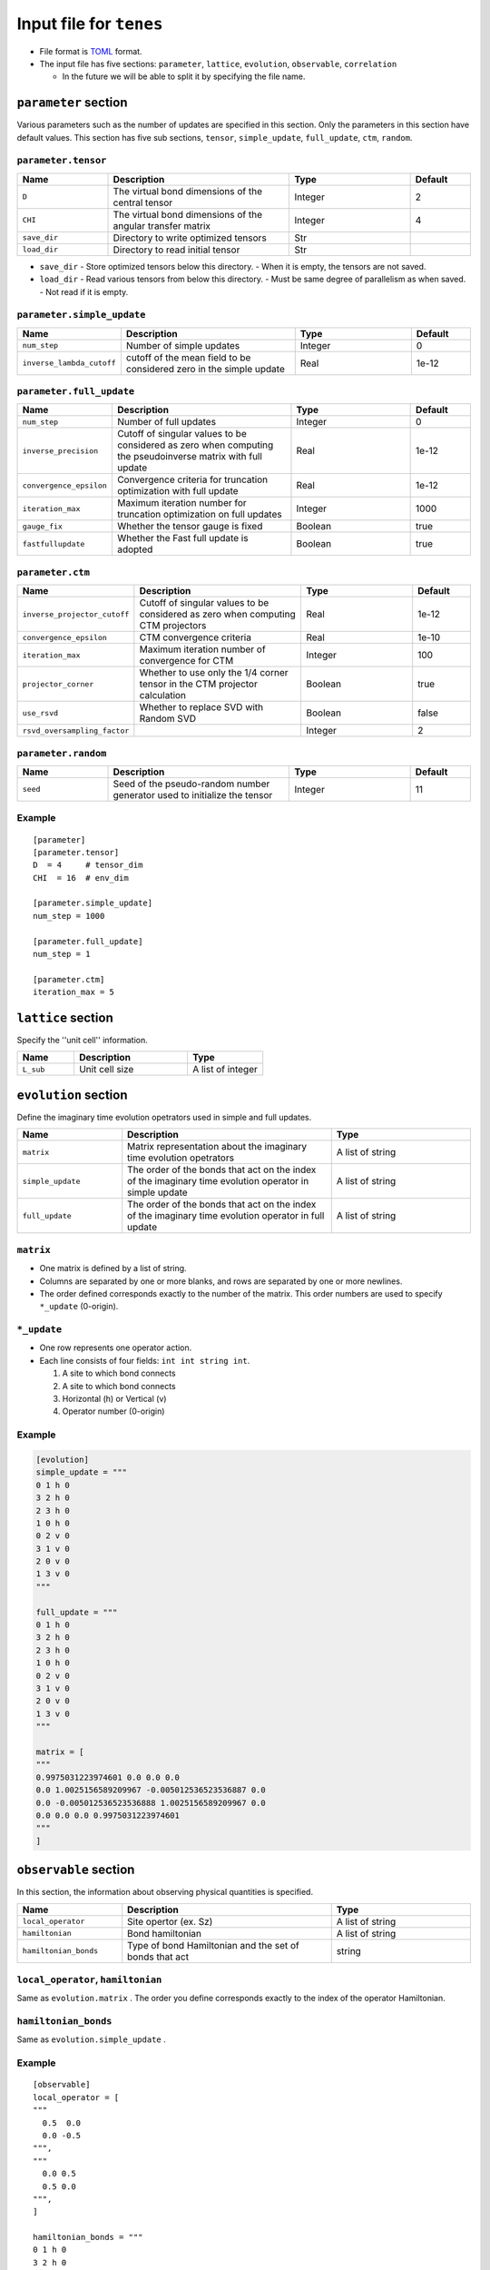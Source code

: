.. highlight:: none

Input file for ``tenes`` 
---------------------------------


-  File format is
   `TOML <https://github.com/toml-lang/toml/blob/master/versions/ja/toml-v0.5.0.md>`__
   format.
-  The input file has five sections: ``parameter``, ``lattice``, ``evolution``, ``observable``, ``correlation``

   -   In the future we will be able to split it by specifying the file name.

``parameter`` section
========================

Various parameters such as the number of updates are specified in this section. 
Only the parameters in this section have default values.
This section has five sub sections, ``tensor``, ``simple_update``, ``full_update``, ``ctm``, ``random``.

``parameter.tensor``
~~~~~~~~~~~~~~~~~~~~

.. csv-table::
   :header: "Name", "Description", "Type", "Default"
   :widths: 15, 30, 20, 10

   ``D``,        The virtual bond dimensions of the central tensor,  Integer,   2
   ``CHI``,      The virtual bond dimensions of the angular transfer matrix,        Integer,   4
   ``save_dir``, Directory to write optimized tensors, Str, ""
   ``load_dir``, Directory to read initial tensor, Str, ""


- ``save_dir``
  - Store optimized tensors below this directory.
  - When it is empty, the tensors are not saved.
- ``load_dir``
  - Read various tensors from below this directory.
  - Must be same degree of parallelism as when saved.
  - Not read if it is empty.


``parameter.simple_update``
~~~~~~~~~~~~~~~~~~~~~~~~~~~

.. csv-table::
   :header: "Name", "Description", "Type", "Default"
   :widths: 15, 30, 20, 10

   ``num_step``,              Number of simple updates, Integer, 0
   ``inverse_lambda_cutoff``, cutoff of the mean field to be considered zero in the simple update, Real, 1e-12

``parameter.full_update``
~~~~~~~~~~~~~~~~~~~~~~~~~

.. csv-table::
   :header: "Name", "Description", "Type", "Default"
   :widths: 15, 30, 20, 10

   ``num_step``,                 Number of full updates,  Integer,   0
   ``inverse_precision``,        Cutoff of singular values to be considered as zero when computing the pseudoinverse matrix with full update, Real,   1e-12
   ``convergence_epsilon``,      Convergence criteria for truncation optimization with full update, Real, 1e-12
   ``iteration_max``,            Maximum iteration number for truncation optimization on full updates,    Integer,   1000
   ``gauge_fix``,                Whether the tensor gauge is fixed, Boolean, true
   ``fastfullupdate``,           Whether the Fast full update is adopted, Boolean, true

``parameter.ctm``
~~~~~~~~~~~~~~~~~

.. csv-table::
   :header: "Name", "Description", "Type", "Default"
   :widths: 15, 30, 20, 10

   ``inverse_projector_cutoff``, Cutoff of singular values to be considered as zero when computing CTM projectors, Real,   1e-12
   ``convergence_epsilon``,      CTM convergence criteria,                                        Real,   1e-10
   ``iteration_max``,            Maximum iteration number of convergence for CTM,                           Integer,   100
   ``projector_corner``,         Whether to use only the 1/4 corner tensor in the CTM projector calculation,          Boolean, true
   ``use_rsvd``,                 Whether to replace SVD with Random SVD,                    Boolean, false
   ``rsvd_oversampling_factor``, ,                                                       Integer,   2


``parameter.random``
~~~~~~~~~~~~~~~~~~~~~

.. csv-table::
   :header: "Name", "Description", "Type", "Default"
   :widths: 15, 30, 20, 10

   ``seed``, Seed of the pseudo-random number generator used to initialize the tensor, Integer, 11

Example
~~~~~~~

::

    [parameter]
    [parameter.tensor]
    D  = 4     # tensor_dim
    CHI  = 16  # env_dim

    [parameter.simple_update]
    num_step = 1000

    [parameter.full_update]
    num_step = 1

    [parameter.ctm]
    iteration_max = 5


``lattice`` section
========================

Specify the ''unit cell'' information.

.. csv-table::
   :header: "Name", "Description", "Type"
   :widths: 15, 30, 20

   ``L_sub``, Unit cell size, A list of integer

``evolution`` section
========================

Define the imaginary time evolution opetrators used in simple and full updates.

.. csv-table::
   :header: "Name", "Description", "Type"
   :widths: 15, 30, 20

   ``matrix``,        Matrix representation about the imaginary time evolution opetrators, A list of string
   ``simple_update``, The order of the bonds that act on the index of the imaginary time evolution operator in simple update, A list of string
   ``full_update``,   The order of the bonds that act on the index of the imaginary time evolution operator in full update,   A list of string

``matrix``
~~~~~~~~~~

- One matrix is defined by a list of string.
- Columns are separated by one or more blanks, and rows are separated by one or more newlines.
- The order defined corresponds exactly to the number of the matrix. This order numbers are used to specify ``*_update`` (0-origin).

``*_update``
~~~~~~~~~~~~

-  One row represents one operator action.
-  Each line consists of four fields: ``int int string int``.

   1. A site to which bond connects
   2. A site to which bond connects
   3. Horizontal (h) or Vertical (v)
   4. Operator number (0-origin)

Example
~~~~~~~

.. code:: 

    [evolution]
    simple_update = """
    0 1 h 0
    3 2 h 0
    2 3 h 0
    1 0 h 0
    0 2 v 0
    3 1 v 0
    2 0 v 0
    1 3 v 0
    """

    full_update = """
    0 1 h 0
    3 2 h 0
    2 3 h 0
    1 0 h 0
    0 2 v 0
    3 1 v 0
    2 0 v 0
    1 3 v 0
    """

    matrix = [
    """
    0.9975031223974601 0.0 0.0 0.0
    0.0 1.0025156589209967 -0.005012536523536887 0.0
    0.0 -0.005012536523536888 1.0025156589209967 0.0
    0.0 0.0 0.0 0.9975031223974601
    """
    ]

``observable`` section
==========================

In this section, the information about observing physical quantities is specified.

.. csv-table::
   :header: "Name", "Description", "Type"
   :widths: 15, 30, 20

   ``local_operator``,    Site opertor (ex. Sz),                      A list of string
   ``hamiltonian``,       Bond hamiltonian,                           A list of string
   ``hamiltonian_bonds``, Type of bond Hamiltonian and the set of bonds that act, string

``local_operator``, ``hamiltonian``
~~~~~~~~~~~~~~~~~~~~~~~~~~~~~~~~~~~

Same as ``evolution.matrix`` .
The order you define corresponds exactly to the index of the operator Hamiltonian.

``hamiltonian_bonds``
~~~~~~~~~~~~~~~~~~~~~

Same as ``evolution.simple_update`` .

Example
~~~~~~~~

::

    [observable]
    local_operator = [
    """
      0.5  0.0
      0.0 -0.5
    """,
    """
      0.0 0.5
      0.5 0.0
    """,
    ]

    hamiltonian_bonds = """
    0 1 h 0
    3 2 h 0
    2 3 h 0
    1 0 h 0
    0 2 v 0
    3 1 v 0
    2 0 v 0
    1 3 v 0
    """

    hamiltonian = [
    """
      0.25   0.0    0.0     0.0
      0.0   -0.25   0.5     0.0  
      0.0    0.5   -0.25    0.0  
      0.0    0.0    0.0     0.25
    """,
    ]


``correlation`` section
==========================

In the following, the parameters about the correlation function :math:`C = \langle A(0)B(r) \rangle` are described.

.. csv-table::
   :header: "Name", "Description", "Type"
   :widths: 15, 30, 20

   ``r_max``,    Maximum distance r of the correlation function, Integer
   ``operators``, "Numbers of operators A and B that measure correlation functions", A list for Integer

The operators defined in the ``observable`` section are used.

Example
~~~~~~~

::

    [correlation]
    r_max = 5
    operators = [[0,0], [0,1], [1,1]]
